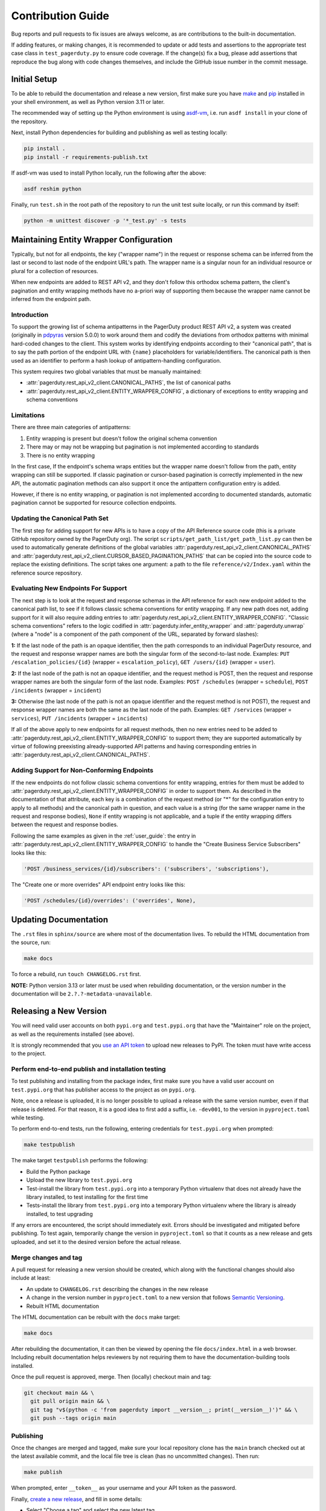 ==================
Contribution Guide
==================

Bug reports and pull requests to fix issues are always welcome, as are
contributions to the built-in documentation.

If adding features, or making changes, it is recommended to update or add tests
and assertions to the appropriate test case class in ``test_pagerduty.py`` to
ensure code coverage. If the change(s) fix a bug, please add assertions that
reproduce the bug along with code changes themselves, and include the GitHub
issue number in the commit message.

Initial Setup
-------------
To be able to rebuild the documentation and release a new version, first make
sure you have `make <https://www.gnu.org/software/make/>`_ and `pip
<https://pip.pypa.io/en/stable/installation/>`_ installed in your shell
environment, as well as Python version 3.11 or later.

The recommended way of setting up the Python environment is using `asdf-vm
<https://asdf-vm.com/>`_, i.e. run ``asdf install`` in your clone of the
repository.

Next, install Python dependencies for building and publishing as well as
testing locally:

.. code-block:: shell

    pip install .
    pip install -r requirements-publish.txt 

If asdf-vm was used to install Python locally, run the following after the above:

.. code-block:: shell

    asdf reshim python

Finally, run ``test.sh`` in the root path of the repository to run the unit
test suite locally, or run this command by itself:

.. code-block:: shell

    python -m unittest discover -p '*_test.py' -s tests

Maintaining Entity Wrapper Configuration
----------------------------------------
Typically, but not for all endpoints, the key ("wrapper name") in the request
or response schema can be inferred from the last or second to last node of the
endpoint URL's path. The wrapper name is a singular noun for an individual
resource or plural for a collection of resources.

When new endpoints are added to REST API v2, and they don't follow this
orthodox schema pattern, the client's pagination and entity wrapping methods
have no a-priori way of supporting them because the wrapper name cannot be
inferred from the endpoint path.

Introduction
************
To support the growing list of schema antipatterns in the PagerDuty product
REST API v2, a system was created (originally in `pdpyras`_ version 5.0.0) to
work around them and codify the deviations from orthodox patterns with minimal
hard-coded changes to the client. This system works by identifying endpoints
according to their "canonical path", that is to say the path portion of the
endpoint URL with ``{name}`` placeholders for variable/identifiers. The
canonical path is then used as an identifier to perform a hash lookup of
antipattern-handling configuration.

This system requires two global variables that must be manually maintained:

* :attr:`pagerduty.rest_api_v2_client.CANONICAL_PATHS`, the list of canonical paths
* :attr:`pagerduty.rest_api_v2_client.ENTITY_WRAPPER_CONFIG`, a dictionary of exceptions to entity wrapping and schema conventions

Limitations
***********
There are three main categories of antipatterns:

1. Entity wrapping is present but doesn't follow the original schema convention
2. There may or may not be wrapping but pagination is not implemented according to standards
3. There is no entity wrapping

In the first case, If the endpoint's schema wraps entities but the wrapper name
doesn't follow from the path, entity wrapping can still be supported. If
classic pagination or cursor-based pagination is correctly implemented in the
new API, the automatic pagination methods can also support it once the
antipattern configuration entry is added.

However, if there is no entity wrapping, or pagination is not implemented
according to documented standards, automatic pagination cannot be supported for
resource collection endpoints.

Updating the Canonical Path Set
*******************************
The first step for adding support for new APIs is to have a copy of the API
Reference source code (this is a private GitHub repository owned by the
PagerDuty org). The script ``scripts/get_path_list/get_path_list.py`` can then
be used to automatically generate definitions of the global variables
:attr:`pagerduty.rest_api_v2_client.CANONICAL_PATHS` and
:attr:`pagerduty.rest_api_v2_client.CURSOR_BASED_PAGINATION_PATHS` that can be copied into the
source code to replace the existing definitions. The script takes one argument:
a path to the file ``reference/v2/Index.yaml`` within the reference source
repository.

Evaluating New Endpoints For Support
************************************
The next step is to look at the request and response schemas in the API
reference for each new endpoint added to the canonical path list, to see if it
follows classic schema conventions for entity wrapping. If any new path does
not, adding support for it will also require adding entries to
:attr:`pagerduty.rest_api_v2_client.ENTITY_WRAPPER_CONFIG`. "Classic schema conventions" refers to
the logic codified in :attr:`pagerduty.infer_entity_wrapper` and
:attr:`pagerduty.unwrap` (where a "node" is a component of the path component
of the URL, separated by forward slashes):

**1:** If the last node of the path is an opaque identifier, then the path corresponds
to an individual PagerDuty resource, and the request and response wrapper names
are both the singular form of the second-to-last node. Examples: ``PUT
/escalation_policies/{id}`` (wrapper = ``escalation_policy``), ``GET
/users/{id}`` (wrapper = ``user``).

**2:** If the last node of the path is not an opaque identifier, and the
request method is POST, then the request and response wrapper names are both
the singular form of the last node. Examples: ``POST /schedules`` (wrapper =
``schedule``), ``POST /incidents`` (wrapper = ``incident``)

**3:** Otherwise (the last node of the path is not an opaque identifier and the
request method is not POST), the request and response wrapper names are both
the same as the last node of the path. Examples: ``GET /services`` (wrapper =
``services``), ``PUT /incidents`` (wrapper = ``incidents``)

If all of the above apply to new endpoints for all request methods, then no new
entries need to be added to :attr:`pagerduty.rest_api_v2_client.ENTITY_WRAPPER_CONFIG` to support
them; they are supported automatically by virtue of following preexisting
already-supported API patterns and having corresponding entries in
:attr:`pagerduty.rest_api_v2_client.CANONICAL_PATHS`.

Adding Support for Non-Conforming Endpoints
*******************************************
If the new endpoints do not follow classic schema conventions for entity
wrapping, entries for them must be added to
:attr:`pagerduty.rest_api_v2_client.ENTITY_WRAPPER_CONFIG` in order to support them. As described
in the documentation of that attribute, each key is a combination of the
request method (or "*" for the configuration entry to apply to all methods) and
the canonical path in question, and each value is a string (for the same
wrapper name in the request and response bodies), ``None`` if entity wrapping
is not applicable, and a tuple if the entity wrapping differs between the
request and response bodies.

Following the same examples as given in the :ref:`user_guide`: the entry in
:attr:`pagerduty.rest_api_v2_client.ENTITY_WRAPPER_CONFIG` to handle the "Create Business Service
Subscribers" looks like this:

.. code-block:: python

    'POST /business_services/{id}/subscribers': ('subscribers', 'subscriptions'),

The "Create one or more overrides" API endpoint entry looks like this:

.. code-block:: python

    'POST /schedules/{id}/overrides': ('overrides', None),

Updating Documentation
----------------------

The ``.rst`` files in ``sphinx/source`` are where most of the documentation
lives. To rebuild the HTML documentation from the source, run:

.. code-block:: shell

    make docs

To force a rebuild, run ``touch CHANGELOG.rst`` first.

**NOTE:** Python version 3.13 or later must be used when rebuilding
documentation, or the version number in the documentation will be
``2.?.?-metadata-unavailable``.

Releasing a New Version
-----------------------

You will need valid user accounts on both ``pypi.org`` and ``test.pypi.org``
that have the "Maintainer" role on the project, as well as the requirements
installed (see above).

It is strongly recommended that you `use an API token
<https://pypi.org/help/#apitoken>`_ to upload new releases to PyPI. The token
must have write access to the project.

Perform end-to-end publish and installation testing
***************************************************

To test publishing and installing from the package index, first make sure you
have a valid user account on ``test.pypi.org`` that has publisher access to the
project as on ``pypi.org``.

Note, once a release is uploaded, it is no longer possible to upload a release
with the same version number, even if that release is deleted. For that reason,
it is a good idea to first add a suffix, i.e. ``-dev001``, to the version in
``pyproject.toml`` while testing.

To perform end-to-end tests, run the following, entering credentials for
``test.pypi.org`` when prompted:

.. code-block:: shell

    make testpublish

The make target ``testpublish`` performs the following:

* Build the Python package
* Upload the new library to ``test.pypi.org``
* Test-install the library from ``test.pypi.org`` into a temporary Python
  virtualenv that does not already have the library installed, to test
  installing for the first time
* Tests-install the library from ``test.pypi.org`` into a temporary Python
  virtualenv where the library is already installed, to test upgrading

If any errors are encountered, the script should immediately exit. Errors
should be investigated and mitigated before publishing. To test again,
temporarily change the version in ``pyproject.toml`` so that it counts as a new
release and gets uploaded, and set it to the desired version before the actual
release.

Merge changes and tag
*********************

A pull request for releasing a new version should be created, which along with
the functional changes should also include at least:

* An update to ``CHANGELOG.rst`` describing the changes in the new release
* A change in the version number in ``pyproject.toml`` to a new
  version that follows `Semantic Versioning <https://semver.org/>`_.
* Rebuilt HTML documentation

The HTML documentation can be rebuilt with the ``docs`` make target:

.. code-block:: shell

    make docs

After rebuilding the documentation, it can then be viewed by opening the file
``docs/index.html`` in a web browser. Including rebuilt documentation helps
reviewers by not requiring them to have the documentation-building tools
installed.

Once the pull request is approved, merge. Then (locally) checkout main and tag:

.. code-block:: shell

    git checkout main && \
      git pull origin main && \
      git tag "v$(python -c 'from pagerduty import __version__; print(__version__)')" && \
      git push --tags origin main

Publishing
**********

Once the changes are merged and tagged, make sure your local repository clone
has the ``main`` branch checked out at the latest available commit, and the
local file tree is clean (has no uncommitted changes). Then run:

.. code-block:: shell

    make publish

When prompted, enter ``__token__`` as your username and your API token as the password.

Finally, `create a new release
<https://github.com/PagerDuty/pagerduty/releases/new>`_, and fill in some
details:

* Select "Choose a tag" and select the new latest tag.
* If a new patch version is being released, update the existing release for
  that major and minor version.
* Name the release after the major and minor version, i.e. 5.1, and very brief
  summary of changes.
* Compose a description from the pull requests whose changes are included.

.. _`pdpyras`: https://github.com/PagerDuty/pdpyras
